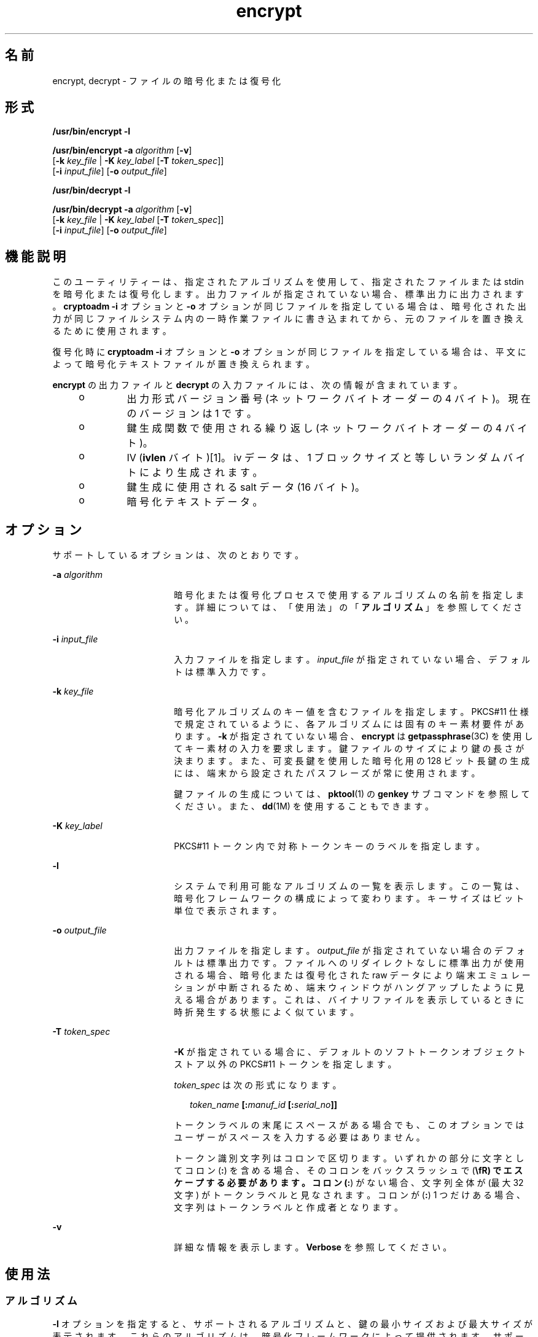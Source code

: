 '\" te
.\" Copyright 2008, 2015, Oracle and/or its affiliates.All rights reserved.
.TH encrypt 1 "2015 年 6 月 16 日" "SunOS 5.11" "ユーザーコマンド"
.SH 名前
encrypt, decrypt \- ファイルの暗号化または復号化
.SH 形式
.LP
.nf
\fB/usr/bin/encrypt\fR \fB-l\fR
.fi

.LP
.nf
\fB/usr/bin/encrypt\fR \fB-a\fR \fIalgorithm\fR [\fB-v\fR] 
     [\fB-k\fR \fIkey_file\fR | \fB-K\fR \fIkey_label\fR [\fB-T\fR \fItoken_spec\fR]]
     [\fB-i\fR \fIinput_file\fR] [\fB-o\fR \fIoutput_file\fR]
.fi

.LP
.nf
\fB/usr/bin/decrypt\fR \fB-l\fR
.fi

.LP
.nf
\fB/usr/bin/decrypt\fR \fB-a\fR \fIalgorithm\fR [\fB-v\fR] 
     [\fB-k\fR \fIkey_file\fR | \fB-K\fR \fIkey_label\fR [\fB-T\fR \fItoken_spec\fR]]
     [\fB-i\fR \fIinput_file\fR] [\fB-o\fR \fIoutput_file\fR]
.fi

.SH 機能説明
.sp
.LP
このユーティリティーは、指定されたアルゴリズムを使用して、指定されたファイルまたは stdin を暗号化または復号化します。出力ファイルが指定されていない場合、標準出力に出力されます。\fBcryptoadm -i\fR オプションと \fB-o\fR オプションが同じファイルを指定している場合は、暗号化された出力が同じファイルシステム内の一時作業ファイルに書き込まれてから、元のファイルを置き換えるために使用されます。
.sp
.LP
復号化時に \fBcryptoadm -i\fR オプションと \fB-o\fR オプションが同じファイルを指定している場合は、平文によって暗号化テキストファイルが置き換えられます。
.sp
.LP
\fBencrypt\fR の出力ファイルと \fBdecrypt\fR の入力ファイルには、次の情報が含まれています。
.RS +4
.TP
.ie t \(bu
.el o
出力形式バージョン番号 (ネットワークバイトオーダーの 4 バイト)。現在のバージョンは 1 です。
.RE
.RS +4
.TP
.ie t \(bu
.el o
鍵生成関数で使用される繰り返し (ネットワークバイトオーダーの 4 バイト)。
.RE
.RS +4
.TP
.ie t \(bu
.el o
IV (\fBivlen\fR バイト)[1]。iv データは、1 ブロックサイズと等しいランダムバイトにより生成されます。 
.RE
.RS +4
.TP
.ie t \(bu
.el o
鍵生成に使用される salt データ (16 バイト)。
.RE
.RS +4
.TP
.ie t \(bu
.el o
暗号化テキストデータ。
.RE
.SH オプション
.sp
.LP
サポートしているオプションは、次のとおりです。
.sp
.ne 2
.mk
.na
\fB\fB-a\fR \fIalgorithm\fR\fR
.ad
.RS 18n
.rt  
暗号化または復号化プロセスで使用するアルゴリズムの名前を指定します。詳細については、「使用法」の「\fBアルゴリズム\fR」を参照してください。
.RE

.sp
.ne 2
.mk
.na
\fB\fB-i\fR \fIinput_file\fR\fR
.ad
.RS 18n
.rt  
入力ファイルを指定します。\fIinput_file\fR が指定されていない場合、デフォルトは標準入力です。
.RE

.sp
.ne 2
.mk
.na
\fB\fB-k\fR \fIkey_file\fR\fR
.ad
.RS 18n
.rt  
暗号化アルゴリズムのキー値を含むファイルを指定します。PKCS#11 仕様で規定されているように、各アルゴリズムには固有のキー素材要件があります。\fB-k\fR が指定されていない場合、\fBencrypt\fR は \fBgetpassphrase\fR(3C) を使用してキー素材の入力を要求します。鍵ファイルのサイズにより鍵の長さが決まります。また、可変長鍵を使用した暗号化用の 128 ビット長鍵の生成には、端末から設定されたパスフレーズが常に使用されます。
.sp
鍵ファイルの生成については、\fBpktool\fR(1) の \fBgenkey\fR サブコマンドを参照してください。また、\fBdd\fR(1M) を使用することもできます。
.RE

.sp
.ne 2
.mk
.na
\fB\fB-K\fR \fIkey_label\fR\fR
.ad
.RS 18n
.rt  
PKCS#11 トークン内で対称トークンキーのラベルを指定します。
.RE

.sp
.ne 2
.mk
.na
\fB\fB-l\fR\fR
.ad
.RS 18n
.rt  
システムで利用可能なアルゴリズムの一覧を表示します。この一覧は、暗号化フレームワークの構成によって変わります。キーサイズはビット単位で表示されます。
.RE

.sp
.ne 2
.mk
.na
\fB\fB-o\fR \fIoutput_file\fR\fR
.ad
.RS 18n
.rt  
出力ファイルを指定します。\fIoutput_file\fR が指定されていない場合のデフォルトは標準出力です。ファイルへのリダイレクトなしに標準出力が使用される場合、暗号化または復号化された raw データにより端末エミュレーションが中断されるため、端末ウィンドウがハングアップしたように見える場合があります。これは、バイナリファイルを表示しているときに時折発生する状態によく似ています。
.RE

.sp
.ne 2
.mk
.na
\fB\fB-T\fR \fItoken_spec\fR\fR
.ad
.RS 18n
.rt  
\fB-K\fR が指定されている場合に、デフォルトのソフトトークンオブジェクトストア以外の PKCS#11 トークンを指定します。
.sp
\fItoken_spec\fR は次の形式になります。
.sp
.in +2
.nf
\fItoken_name\fR \fB[:\fR\fImanuf_id\fR \fB[:\fR\fIserial_no\fR\fB]]\fR
.fi
.in -2
.sp

トークンラベルの末尾にスペースがある場合でも、このオプションではユーザーがスペースを入力する必要はありません。 
.sp
トークン識別文字列はコロンで区切ります。いずれかの部分に文字としてコロン (\fB:\fR) を含める場合、そのコロンをバックスラッシュで (\fB\\fR) でエスケープする必要があります。コロン (\fB:\fR) がない場合、文字列全体が (最大 32 文字) がトークンラベルと見なされます。コロンが (\fB:\fR) 1 つだけある場合、文字列はトークンラベルと作成者となります。
.RE

.sp
.ne 2
.mk
.na
\fB\fB-v\fR\fR
.ad
.RS 18n
.rt  
詳細な情報を表示します。\fBVerbose\fR を参照してください。
.RE

.SH 使用法
.SS "アルゴリズム"
.sp
.LP
\fB-l\fR オプションを指定すると、サポートされるアルゴリズムと、鍵の最小サイズおよび最大サイズが表示されます。これらのアルゴリズムは、暗号化フレームワークによって提供されます。サポートされる各アルゴリズムは PKCS #11 メカニズムの別名であり、特定のアルゴリズムタイプでもっともよく使用され、もっとも制限が少ないバージョンです。たとえば、\fBdes\fR は \fBCKM_DES_CBC_PAD\fR の別名、\fBarcfour\fR は \fBCKM_RC4\fR の別名です。パディングや \fBECB\fR のない派生アルゴリズムは、サポートされていません。
.sp
.LP
これらの別名は \fB-a\fR オプションとともに使用され、大文字と小文字が区別されます。
.SS "パスフレーズ"
.sp
.LP
\fB-k\fR オプションが暗号化および復号化タスクで使用されない場合、ユーザーはパスフレーズの入力を求められます。パスフレーズは、PKCS #5 で指定されている PBKDF2 アルゴリズムを使用して処理され、より安全な鍵に変換されます。
.sp
.LP
暗号化および復号化でパスフレーズが使用される場合、ユーザーが入力したパスフレーズが \fBPKCS #5 v2.0\fR で定義されている \fBPBKDF2\fR アルゴリズムを使用して暗号化鍵に変換されます。
.SS "詳細"
.sp
.LP
コマンドに入力ファイルが指定されている場合、進行状況が画面に表示されます。進行状況の表示では、25% 完了するごとにパイプ記号 (\fB|\fR) が表示されます。 標準入力からの入力の場合は、40KB 読み取られるたびにピリオド (\fB\&.\fR) が表示されます。両方の入力方法が完了すると、「\fBDone\fR」が出力されます。 
.SH 使用例
.LP
\fB例 1 \fR使用できるアルゴリズムの一覧表示
.sp
.LP
次の例では、使用できるアルゴリムが一覧表示されます。

.sp
.in +2
.nf
example$ encrypt -l
     Algorithm       Keysize:  Min   Max
     -----------------------------------
     aes                       128   256
     arcfour                     8  2048
     des                        64    64
     3des                      128   192
     camellia                  128   256
.fi
.in -2
.sp

.LP
\fB例 2 \fRAES を使用して暗号化する
.sp
.LP
次の例では、AES を使用して暗号化し、暗号化鍵の入力を求めます。

.sp
.in +2
.nf
example$ encrypt -a aes -i myfile.txt -o secretstuff
.fi
.in -2
.sp

.LP
\fB例 3 \fR鍵ファイルの作成後に AES を使用して暗号化する
.sp
.LP
次の例では、鍵ファイルの作成後に AES を使用して暗号化します。 

.sp
.in +2
.nf
example$ pktool genkey keystore=file keytype=aes keylen=128 \e
            outkey=key
example$ encrypt -a aes -k key -i myfile.txt -o secretstuff
.fi
.in -2
.sp

.LP
\fB例 4 \fRインパイプを使用して暗号化されたテープバックアップを指定する
.sp
.LP
次の例では、インパイプを使用して、暗号化されたテープバックアップを提供します。

.sp
.in +2
.nf
example$ ufsdump 0f - /var | encrypt -a arcfour \e
     -k /etc/mykeys/backup.k | dd of=/dev/rmt/0
.fi
.in -2
.sp

.LP
\fB例 5 \fRインパイプを使用してテープバックアップを復元する
.sp
.LP
次の例では、インパイプを使用してテープバックアップを復元します。

.sp
.in +2
.nf
example$ decrypt -a arcfour -k /etc/mykeys/backup.k \e
     -i /dev/rmt/0 | ufsrestore xvf -
.fi
.in -2
.sp

.LP
\fB例 6 \fR3DES アルゴリズムを使用して入力ファイルを暗号化する
.sp
.LP
次の例では、\fBdes3key\fR ファイルに格納された 192 ビット鍵を使用して \fBinputfile\fR ファイルを暗号化します。

.sp
.in +2
.nf
example$ encrypt -a 3des -k des3key -i inputfile -o outputfile
.fi
.in -2
.sp

.LP
\fB例 7 \fRDES トークンキーを使用して入力ファイルを暗号化する
.sp
.LP
次の例では、ソフトトークンキーストア内の DES トークンキーを使用して入力ファイルを暗号化します。DES トークンキーは、\fBpktool\fR(1) で生成できます。

.sp
.in +2
.nf
example$ encrypt -a des -K mydeskey \e
     -T "Sun Software PKCS#11 softtoken" -i inputfile \e
     -o outputfile
.fi
.in -2
.sp

.SH 終了ステータス
.sp
.LP
次の終了ステータスが返されます。
.sp
.ne 2
.mk
.na
\fB\fB0\fR\fR
.ad
.RS 6n
.rt  
正常終了。
.RE

.sp
.ne 2
.mk
.na
\fB>\fB0\fR\fR
.ad
.RS 6n
.rt  
エラーが発生した。
.RE

.SH 属性
.sp
.LP
属性についての詳細は、マニュアルページの \fBattributes\fR(5) を参照してください。
.sp

.sp
.TS
tab() box;
cw(2.75i) |cw(2.75i) 
lw(2.75i) |lw(2.75i) 
.
属性タイプ属性値
_
使用条件system/core-os
_
インタフェースの安定性確実
.TE

.SH 関連項目
.sp
.LP
\fBdigest\fR(1), \fBpktool\fR(1), \fBmac\fR(1), \fBdd\fR(1M), \fBgetpassphrase\fR(3C), \fBlibpkcs11\fR(3LIB), \fBattributes\fR(5), \fBpkcs11_softtoken\fR(5)
.sp
.LP
\fI『Securing Systems and Attached Devices in Oracle Solaris 11.3』\fR
